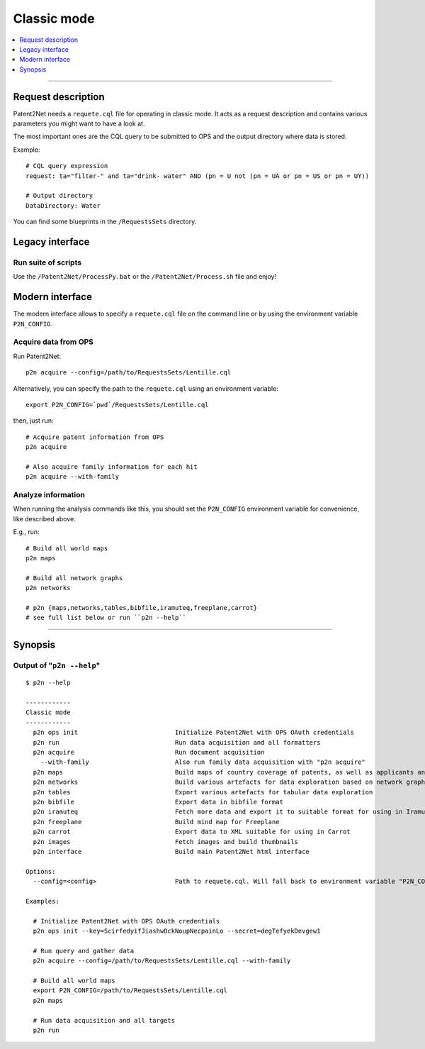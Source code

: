 ============
Classic mode
============

.. contents::
   :local:
   :depth: 1

----


-------------------
Request description
-------------------
Patent2Net needs a ``requete.cql`` file for operating in classic mode.
It acts as a request description and contains various parameters you might want to have a look at.

The most important ones are the CQL query to be submitted to OPS and the output directory where
data is stored.

Example::

    # CQL query expression
    request: ta="filter-" and ta="drink- water" AND (pn = U not (pn = UA or pn = US or pn = UY))

    # Output directory
    DataDirectory: Water

You can find some blueprints in the ``/RequestsSets`` directory.


----------------
Legacy interface
----------------

Run suite of scripts
^^^^^^^^^^^^^^^^^^^^
Use the ``/Patent2Net/ProcessPy.bat`` or the ``/Patent2Net/Process.sh`` file and enjoy!


----------------
Modern interface
----------------
The modern interface allows to specify a ``requete.cql`` file on the command line
or by using the environment variable ``P2N_CONFIG``.


Acquire data from OPS
^^^^^^^^^^^^^^^^^^^^^
Run Patent2Net::

    p2n acquire --config=/path/to/RequestsSets/Lentille.cql

Alternatively, you can specify the path to the ``requete.cql`` using an environment variable::

    export P2N_CONFIG=`pwd`/RequestsSets/Lentille.cql

then, just run::

    # Acquire patent information from OPS
    p2n acquire

    # Also acquire family information for each hit
    p2n acquire --with-family


Analyze information
^^^^^^^^^^^^^^^^^^^^
When running the analysis commands like this, you should set
the ``P2N_CONFIG`` environment variable for convenience, like described above.

E.g., run::

    # Build all world maps
    p2n maps

    # Build all network graphs
    p2n networks

    # p2n {maps,networks,tables,bibfile,iramuteq,freeplane,carrot}
    # see full list below or run ``p2n --help``


----


--------
Synopsis
--------


Output of "``p2n --help``"
^^^^^^^^^^^^^^^^^^^^^^^^^^
::

    $ p2n --help

    ------------
    Classic mode
    ------------
      p2n ops init                          Initialize Patent2Net with OPS OAuth credentials
      p2n run                               Run data acquisition and all formatters
      p2n acquire                           Run document acquisition
        --with-family                       Also run family data acquisition with "p2n acquire"
      p2n maps                              Build maps of country coverage of patents, as well as applicants and inventors
      p2n networks                          Build various artefacts for data exploration based on network graphs
      p2n tables                            Export various artefacts for tabular data exploration
      p2n bibfile                           Export data in bibfile format
      p2n iramuteq                          Fetch more data and export it to suitable format for using in Iramuteq
      p2n freeplane                         Build mind map for Freeplane
      p2n carrot                            Export data to XML suitable for using in Carrot
      p2n images                            Fetch images and build thumbnails
      p2n interface                         Build main Patent2Net html interface

    Options:
      --config=<config>                     Path to requete.cql. Will fall back to environment variable "P2N_CONFIG".

    Examples:

      # Initialize Patent2Net with OPS OAuth credentials
      p2n ops init --key=ScirfedyifJiashwOckNoupNecpainLo --secret=degTefyekDevgew1

      # Run query and gather data
      p2n acquire --config=/path/to/RequestsSets/Lentille.cql --with-family

      # Build all world maps
      export P2N_CONFIG=/path/to/RequestsSets/Lentille.cql
      p2n maps

      # Run data acquisition and all targets
      p2n run


